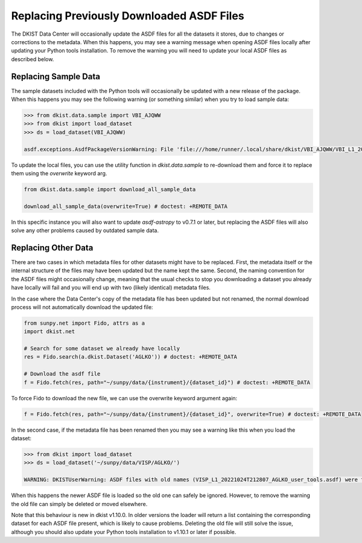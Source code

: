 .. _dkist:howto-guide:replacing-asdfs:

Replacing Previously Downloaded ASDF Files
==========================================

The DKIST Data Center will occasionally update the ASDF files for all the datasets it stores, due to changes or corrections to the metadata.
When this happens, you may see a warning message when opening ASDF files locally after updating your Python tools installation.
To remove the warning you will need to update your local ASDF files as described below.


Replacing Sample Data
---------------------

The sample datasets included with the Python tools will occasionally be updated with a new release of the package.
When this happens you may see the following warning (or something similar) when you try to load sample data:

.. code-block:: python

    >>> from dkist.data.sample import VBI_AJQWW
    >>> from dkist import load_dataset
    >>> ds = load_dataset(VBI_AJQWW)

    asdf.exceptions.AsdfPackageVersionWarning: File 'file:///home/runner/.local/share/dkist/VBI_AJQWW/VBI_L1_20231016T184519_AJQWW_metadata.asdf' was created with extension URI 'asdf://astropy.org/core/extensions/core-1.5.0' (from package asdf-astropy==0.5.0), which is not currently installed


To update the local files, you can use the utility function in `dkist.data.sample` to re-download them and force it to replace them using the `overwrite` keyword arg.


.. code-block:: python

    from dkist.data.sample import download_all_sample_data

    download_all_sample_data(overwrite=True) # doctest: +REMOTE_DATA


In this specific instance you will also want to update `asdf-astropy` to v0.7.1 or later, but replacing the ASDF files will also solve any other problems caused by outdated sample data.

Replacing Other Data
--------------------

There are two cases in which metadata files for other datasets might have to be replaced.
First, the metadata itself or the internal structure of the files may have been updated but the name kept the same.
Second, the naming convention for the ASDF files might occasionally change, meaning that the usual checks to stop you downloading a dataset you already have locally will fail and you will end up with two (likely identical) metadata files.

In the case where the Data Center's copy of the metadata file has been updated but not renamed, the normal download process will not automatically download the updated file:

.. code-block:: python

    from sunpy.net import Fido, attrs as a
    import dkist.net

    # Search for some dataset we already have locally
    res = Fido.search(a.dkist.Dataset('AGLKO')) # doctest: +REMOTE_DATA

    # Download the asdf file
    f = Fido.fetch(res, path="~/sunpy/data/{instrument}/{dataset_id}") # doctest: +REMOTE_DATA


To force Fido to download the new file, we can use the overwrite keyword argument again:

.. code-block:: python

    f = Fido.fetch(res, path="~/sunpy/data/{instrument}/{dataset_id}", overwrite=True) # doctest: +REMOTE_DATA


In the second case, if the metadata file has been renamed then you may see a warning like this when you load the dataset:

.. code-block:: python

    >>> from dkist import load_dataset
    >>> ds = load_dataset('~/sunpy/data/VISP/AGLKO/')

    WARNING: DKISTUserWarning: ASDF files with old names (VISP_L1_20221024T212807_AGLKO_user_tools.asdf) were found in this directory and ignored. You may want to delete these files. [dkist.dataset.loader]


When this happens the newer ASDF file is loaded so the old one can safely be ignored.
However, to remove the warning the old file can simply be deleted or moved elsewhere.

Note that this behaviour is new in dkist v1.10.0.
In older versions the loader will return a list containing the corresponding dataset for each ASDF file present, which is likely to cause problems.
Deleting the old file will still solve the issue, although you should also update your Python tools installation to v1.10.1 or later if possible.
